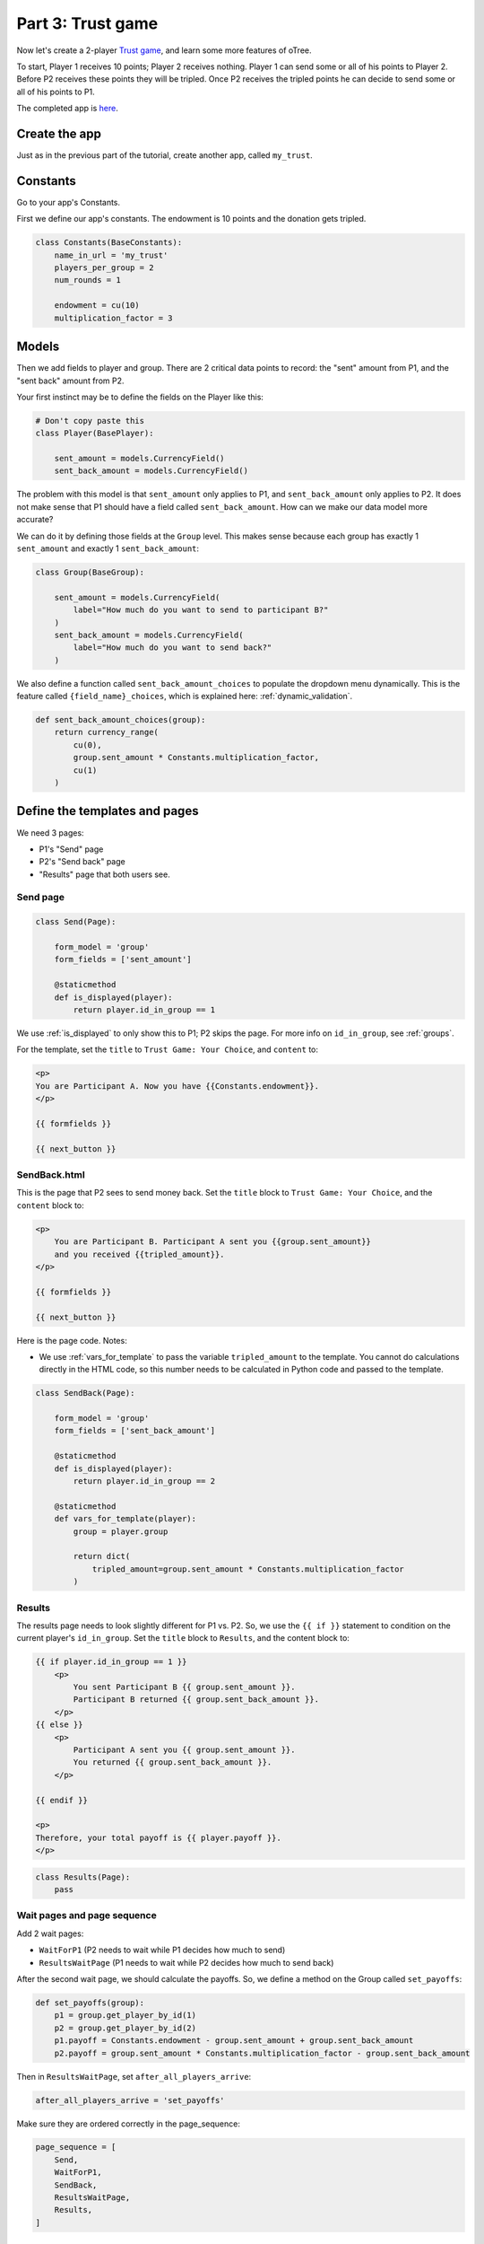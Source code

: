 Part 3: Trust game
==================

Now let's create a 2-player `Trust game <https://en.wikibooks.org/wiki/Bestiary_of_Behavioral_Economics/Trust_Game>`__,
and learn some more features of oTree.

To start, Player 1 receives 10 points; Player 2 receives nothing. Player
1 can send some or all of his points to Player 2. Before P2 receives
these points they will be tripled. Once P2 receives the tripled points he
can decide to send some or all of his points to P1.

The completed app is
`here <https://github.com/oTree-org/oTree/tree/master/trust_simple>`__.

Create the app
--------------

Just as in the previous part of the tutorial, create another app, called ``my_trust``.

Constants
---------

Go to your app's Constants.

First we define our app's constants. The endowment is 10 points and the
donation gets tripled.


.. code-block:: python

    class Constants(BaseConstants):
        name_in_url = 'my_trust'
        players_per_group = 2
        num_rounds = 1

        endowment = cu(10)
        multiplication_factor = 3

Models
------

Then we add fields to player and group. There are 2
critical data points to record: the "sent" amount from P1, and the
"sent back" amount from P2.

Your first instinct may be to define the fields on the Player like this:

.. code-block:: python

    # Don't copy paste this
    class Player(BasePlayer):

        sent_amount = models.CurrencyField()
        sent_back_amount = models.CurrencyField()

The problem with this model is that ``sent_amount`` only applies to P1,
and ``sent_back_amount`` only applies to P2. It does not make sense that
P1 should have a field called ``sent_back_amount``. How can we make our
data model more accurate?

We can do it by defining those fields at the ``Group`` level. This makes
sense because each group has exactly 1 ``sent_amount`` and exactly 1
``sent_back_amount``:

.. code-block:: python

    class Group(BaseGroup):

        sent_amount = models.CurrencyField(
            label="How much do you want to send to participant B?"
        )
        sent_back_amount = models.CurrencyField(
            label="How much do you want to send back?"
        )

We also define a function called ``sent_back_amount_choices`` to populate the
dropdown menu dynamically. This is the feature called
``{field_name}_choices``, which is explained here: :ref:`dynamic_validation`.

.. code-block:: python

    def sent_back_amount_choices(group):
        return currency_range(
            cu(0),
            group.sent_amount * Constants.multiplication_factor,
            cu(1)
        )

Define the templates and pages
------------------------------

We need 3 pages:

-  P1's "Send" page
-  P2's "Send back" page
-  "Results" page that both users see.

Send page
~~~~~~~~~

.. code-block:: python

    class Send(Page):

        form_model = 'group'
        form_fields = ['sent_amount']

        @staticmethod
        def is_displayed(player):
            return player.id_in_group == 1

We use :ref:`is_displayed` to only show this to P1; P2 skips the
page. For more info on ``id_in_group``, see :ref:`groups`.

For the template, set the ``title`` to ``Trust Game: Your Choice``,
and ``content`` to:

.. code-block:: django

    <p>
    You are Participant A. Now you have {{Constants.endowment}}.
    </p>

    {{ formfields }}

    {{ next_button }}


SendBack.html
~~~~~~~~~~~~~

This is the page that P2 sees to send money back.
Set the ``title`` block to ``Trust Game: Your Choice``, 
and the ``content`` block to:

.. code-block:: html+django

    <p>
        You are Participant B. Participant A sent you {{group.sent_amount}}
        and you received {{tripled_amount}}.
    </p>

    {{ formfields }}

    {{ next_button }}


Here is the page code. Notes:

-  We use :ref:`vars_for_template` to pass the variable ``tripled_amount``
   to the template. You cannot do calculations directly in the HTML code,
   so this number needs to be calculated in Python code and
   passed to the template.

.. code-block:: python

    class SendBack(Page):

        form_model = 'group'
        form_fields = ['sent_back_amount']

        @staticmethod
        def is_displayed(player):
            return player.id_in_group == 2

        @staticmethod
        def vars_for_template(player):
            group = player.group

            return dict(
                tripled_amount=group.sent_amount * Constants.multiplication_factor
            )

Results
~~~~~~~

The results page needs to look slightly different for P1 vs. P2. So, we
use the ``{{ if }}`` statement
to condition on the current player's ``id_in_group``.
Set the ``title`` block to ``Results``, and the content block to:

.. code-block:: html+django

    {{ if player.id_in_group == 1 }}
        <p>
            You sent Participant B {{ group.sent_amount }}.
            Participant B returned {{ group.sent_back_amount }}.
        </p>
    {{ else }}
        <p>
            Participant A sent you {{ group.sent_amount }}.
            You returned {{ group.sent_back_amount }}.
        </p>

    {{ endif }}

    <p>
    Therefore, your total payoff is {{ player.payoff }}.
    </p>

.. code-block:: python

    class Results(Page):
        pass


Wait pages and page sequence
~~~~~~~~~~~~~~~~~~~~~~~~~~~~

Add 2 wait pages:

-  ``WaitForP1`` (P2 needs to wait while P1 decides how much to send)
-  ``ResultsWaitPage`` (P1 needs to wait while P2 decides how much to send back)

After the second wait page, we should calculate the payoffs.
So, we define a method on the Group called ``set_payoffs``:

.. code-block:: python

    def set_payoffs(group):
        p1 = group.get_player_by_id(1)
        p2 = group.get_player_by_id(2)
        p1.payoff = Constants.endowment - group.sent_amount + group.sent_back_amount
        p2.payoff = group.sent_amount * Constants.multiplication_factor - group.sent_back_amount

Then in ``ResultsWaitPage``, set ``after_all_players_arrive``:

.. code-block:: python

    after_all_players_arrive = 'set_payoffs'

Make sure they are ordered correctly in the page_sequence:

.. code-block:: python

    page_sequence = [
        Send,
        WaitForP1,
        SendBack,
        ResultsWaitPage,
        Results,
    ]

Add an entry to your ``SESSION_CONFIGS``
----------------------------------------

Create a session config with ``my_trust`` in the app sequence.

Run the server
--------------

Load the project again then open your browser to ``http://localhost:8000``.
